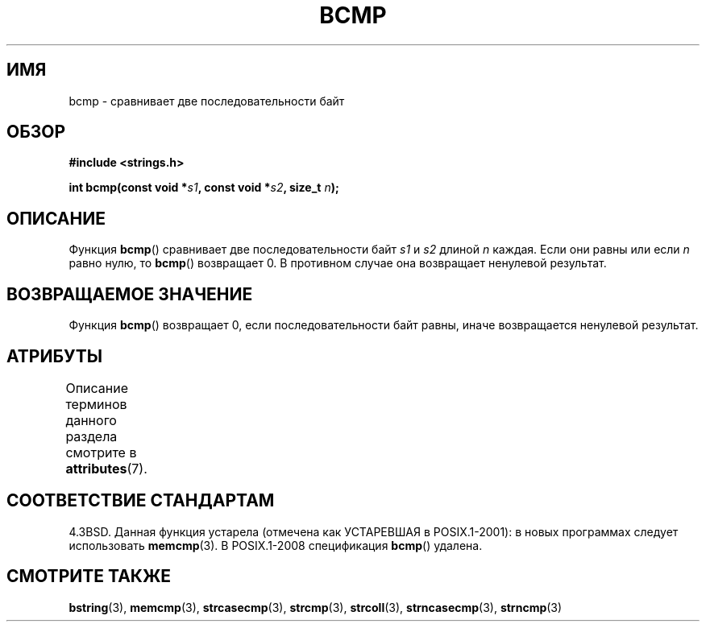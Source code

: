 .\" -*- mode: troff; coding: UTF-8 -*-
.\" Copyright 1993 David Metcalfe (david@prism.demon.co.uk)
.\"
.\" %%%LICENSE_START(VERBATIM)
.\" Permission is granted to make and distribute verbatim copies of this
.\" manual provided the copyright notice and this permission notice are
.\" preserved on all copies.
.\"
.\" Permission is granted to copy and distribute modified versions of this
.\" manual under the conditions for verbatim copying, provided that the
.\" entire resulting derived work is distributed under the terms of a
.\" permission notice identical to this one.
.\"
.\" Since the Linux kernel and libraries are constantly changing, this
.\" manual page may be incorrect or out-of-date.  The author(s) assume no
.\" responsibility for errors or omissions, or for damages resulting from
.\" the use of the information contained herein.  The author(s) may not
.\" have taken the same level of care in the production of this manual,
.\" which is licensed free of charge, as they might when working
.\" professionally.
.\"
.\" Formatted or processed versions of this manual, if unaccompanied by
.\" the source, must acknowledge the copyright and authors of this work.
.\" %%%LICENSE_END
.\"
.\" References consulted:
.\"     Linux libc source code
.\"     Lewine's _POSIX Programmer's Guide_ (O'Reilly & Associates, 1991)
.\"     386BSD man pages
.\" Modified Sat Jul 24 21:36:50 1993 by Rik Faith <faith@cs.unc.edu>
.\" Modified Tue Oct 22 23:47:36 1996 by Eric S. Raymond <esr@thyrsus.com>
.\"*******************************************************************
.\"
.\" This file was generated with po4a. Translate the source file.
.\"
.\"*******************************************************************
.TH BCMP 3 2017\-03\-13 Linux "Руководство программиста Linux"
.SH ИМЯ
bcmp \- сравнивает две последовательности байт
.SH ОБЗОР
.nf
\fB#include <strings.h>\fP
.PP
\fBint bcmp(const void *\fP\fIs1\fP\fB, const void *\fP\fIs2\fP\fB, size_t \fP\fIn\fP\fB);\fP
.fi
.SH ОПИСАНИЕ
Функция \fBbcmp\fP() сравнивает две последовательности байт \fIs1\fP и \fIs2\fP
длиной \fIn\fP каждая. Если они равны или если \fIn\fP равно нулю, то \fBbcmp\fP()
возвращает 0. В противном случае она возвращает ненулевой результат.
.SH "ВОЗВРАЩАЕМОЕ ЗНАЧЕНИЕ"
Функция \fBbcmp\fP() возвращает 0, если последовательности байт равны, иначе
возвращается ненулевой результат.
.SH АТРИБУТЫ
Описание терминов данного раздела смотрите в \fBattributes\fP(7).
.TS
allbox;
lb lb lb
l l l.
Интерфейс	Атрибут	Значение
T{
\fBbcmp\fP()
T}	Безвредность в нитях	MT\-Safe
.TE
.SH "СООТВЕТСТВИЕ СТАНДАРТАМ"
4.3BSD. Данная функция устарела (отмечена как УСТАРЕВШАЯ в POSIX.1\-2001): в
новых программах следует использовать \fBmemcmp\fP(3). В POSIX.1\-2008
спецификация \fBbcmp\fP() удалена.
.SH "СМОТРИТЕ ТАКЖЕ"
\fBbstring\fP(3), \fBmemcmp\fP(3), \fBstrcasecmp\fP(3), \fBstrcmp\fP(3), \fBstrcoll\fP(3),
\fBstrncasecmp\fP(3), \fBstrncmp\fP(3)
